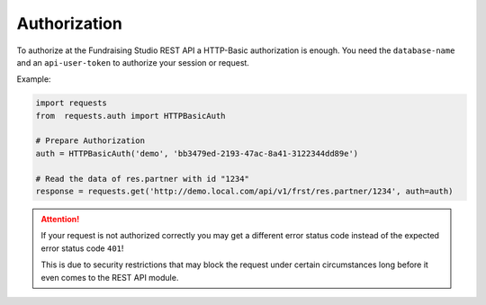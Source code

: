 .. _authorization:

==================================
Authorization
==================================

To authorize at the Fundraising Studio REST API a HTTP-Basic authorization is enough. You need the ``database-name`` and
an ``api-user-token`` to authorize your session or request.

Example:

.. code-block::

        import requests
        from  requests.auth import HTTPBasicAuth

        # Prepare Authorization
        auth = HTTPBasicAuth('demo', 'bb3479ed-2193-47ac-8a41-3122344dd89e')

        # Read the data of res.partner with id "1234"
        response = requests.get('http://demo.local.com/api/v1/frst/res.partner/1234', auth=auth)


.. attention:: If your request is not authorized correctly you may get a different error status code instead
    of the expected error status code ``401``!

    This is due to security restrictions that may block the request under certain circumstances
    long before it even comes to the REST API module.

